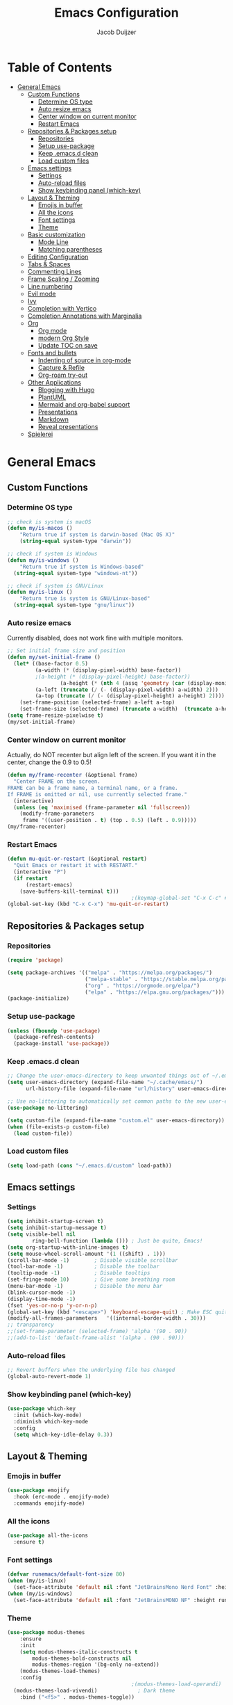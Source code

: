 #+TITLE: Emacs Configuration
#+AUTHOR: Jacob Duijzer

* Table of Contents
:PROPERTIES:
:TOC:      :include all :depth 4 :force (depth) :ignore (this) :local (nothing)
:END:
:CONTENTS:
- [[#general-emacs][General Emacs]]
  - [[#custom-functions][Custom Functions]]
    - [[#determine-os-type][Determine OS type]]
    - [[#auto-resize-emacs][Auto resize emacs]]
    - [[#center-window-on-current-monitor][Center window on current monitor]]
    - [[#restart-emacs][Restart Emacs]]
  - [[#repositories--packages-setup][Repositories & Packages setup]]
    - [[#repositories][Repositories]]
    - [[#setup-use-package][Setup use-package]]
    - [[#keep-emacsd-clean][Keep .emacs.d clean]]
    - [[#load-custom-files][Load custom files]]
  - [[#emacs-settings][Emacs settings]]
    - [[#settings][Settings]]
    - [[#auto-reload-files][Auto-reload files]]
    - [[#show-keybinding-panel-which-key][Show keybinding panel (which-key)]]
  - [[#layout--theming][Layout & Theming]]
    - [[#emojis-in-buffer][Emojis in buffer]]
    - [[#all-the-icons][All the icons]]
    - [[#font-settings][Font settings]]
    - [[#theme][Theme]]
  - [[#basic-customization][Basic customization]]
    - [[#mode-line][Mode Line]]
    - [[#matching-parentheses][Matching parentheses]]
  - [[#editing-configuration][Editing Configuration]]
  - [[#tabs--spaces][Tabs & Spaces]]
  - [[#commenting-lines][Commenting Lines]]
  - [[#frame-scaling--zooming][Frame Scaling / Zooming]]
  - [[#line-numbering][Line numbering]]
  - [[#evil-mode][Evil mode]]
  - [[#ivy][Ivy]]
  - [[#completion-with-vertico][Completion with Vertico]]
  - [[#completion-annotations-with-marginalia][Completion Annotations with Marginalia]]
  - [[#org][Org]]
    - [[#org-mode][Org mode]]
    - [[#modern-org-style][modern Org Style]]
    - [[#update-toc-on-save][Update TOC on save]]
  - [[#fonts-and-bullets][Fonts and bullets]]
    - [[#indenting-of-source-in-org-mode][Indenting of source in org-mode]]
    - [[#capture--refile][Capture & Refile]]
    - [[#org-roam-try-out][Org-roam try-out]]
  - [[#other-applications][Other Applications]]
    - [[#blogging-with-hugo][Blogging with Hugo]]
    - [[#plantuml][PlantUML]]
    - [[#mermaid-and-org-babel-support][Mermaid and org-babel support]]
    - [[#presentations][Presentations]]
    - [[#markdown][Markdown]]
    - [[#reveal-presentations][Reveal presentations]]
  - [[#spielerei][Spielerei]]
:END:

* General Emacs 
** Custom Functions
*** Determine OS type

#+BEGIN_SRC emacs-lisp
;; check is system is macOS
(defun my/is-macos ()
	"Return true if system is darwin-based (Mac OS X)"
	(string-equal system-type "darwin"))

;; check if system is Windows
(defun my/is-windows ()
	"Return true if system is Windows-based"
  (string-equal system-type "windows-nt"))

;; check if system is GNU/Linux
(defun my/is-linux ()
	"Return true is system is GNU/Linux-based"
  (string-equal system-type "gnu/linux"))
#+END_SRC

*** Auto resize emacs

Currently disabled, does not work fine with multiple monitors.

#+BEGIN_SRC emacs-lisp
;; Set initial frame size and position
(defun my/set-initial-frame ()
  (let* ((base-factor 0.5)
         (a-width (* (display-pixel-width) base-factor))
         ;(a-height (* (display-pixel-height) base-factor))
				 (a-height (* (nth 4 (assq 'geometry (car (display-monitor-attributes-list))))))
         (a-left (truncate (/ (- (display-pixel-width) a-width) 2)))
         (a-top (truncate (/ (- (display-pixel-height) a-height) 2))))
    (set-frame-position (selected-frame) a-left a-top)
    (set-frame-size (selected-frame) (truncate a-width)  (truncate a-height) t)))
(setq frame-resize-pixelwise t)
(my/set-initial-frame)
#+END_SRC

*** Center window on current monitor

Actually, do NOT recenter but align left of the screen. If you want it
in the center, change the 0.9 to 0.5!

#+BEGIN_SRC emacs-lisp
(defun my/frame-recenter (&optional frame)
  "Center FRAME on the screen.
FRAME can be a frame name, a terminal name, or a frame.
If FRAME is omitted or nil, use currently selected frame."
  (interactive)
  (unless (eq 'maximised (frame-parameter nil 'fullscreen))
    (modify-frame-parameters
     frame '((user-position . t) (top . 0.5) (left . 0.9)))))
(my/frame-recenter)
     #+END_SRC

*** Restart Emacs

#+BEGIN_SRC emacs-lisp
(defun mu-quit-or-restart (&optional restart)
  "Quit Emacs or restart it with RESTART."
  (interactive "P")
  (if restart
      (restart-emacs)
    (save-buffers-kill-terminal t)))
                                        ;(keymap-global-set "C-x C-c" #'mu-quit-or-restart)
(global-set-key (kbd "C-x C-x") 'mu-quit-or-restart)
#+END_SRC

** Repositories & Packages setup
*** Repositories

#+BEGIN_SRC emacs-lisp
(require 'package)

(setq package-archives '(("melpa" . "https://melpa.org/packages/")
                         ("melpa-stable" . "https://stable.melpa.org/packages/")
                         ("org" . "https://orgmode.org/elpa/")
                         ("elpa" . "https://elpa.gnu.org/packages/")))
(package-initialize)
#+END_SRC 

*** Setup use-package 

#+BEGIN_SRC emacs-lisp
(unless (fboundp 'use-package)
  (package-refresh-contents)
  (package-install 'use-package))
#+END_SRC

*** Keep .emacs.d clean 

#+BEGIN_SRC emacs-lisp
;; Change the user-emacs-directory to keep unwanted things out of ~/.emacs.d
(setq user-emacs-directory (expand-file-name "~/.cache/emacs/")
      url-history-file (expand-file-name "url/history" user-emacs-directory))

;; Use no-littering to automatically set common paths to the new user-emacs-directory
(use-package no-littering)

(setq custom-file (expand-file-name "custom.el" user-emacs-directory))
(when (file-exists-p custom-file)
  (load custom-file))
#+END_SRC

*** Load custom files

#+BEGIN_SRC emacs-lisp
(setq load-path (cons "~/.emacs.d/custom" load-path))
#+END_SRC

** Emacs settings
*** Settings
#+BEGIN_SRC emacs-lisp
(setq inhibit-startup-screen t)
(setq inhibit-startup-message t)
(setq visible-bell nil
	    ring-bell-function (lambda ())) ; Just be quite, Emacs!
(setq org-startup-with-inline-images t)
(setq mouse-wheel-scroll-amount '(1 ((shift) . 1)))
(scroll-bar-mode -1)        ; Disable visible scrollbar
(tool-bar-mode -1)          ; Disable the toolbar
(tooltip-mode -1)           ; Disable tooltips
(set-fringe-mode 10)        ; Give some breathing room
(menu-bar-mode -1)          ; Disable the menu bar
(blink-cursor-mode -1)
(display-time-mode -1)
(fset 'yes-or-no-p 'y-or-n-p)
(global-set-key (kbd "<escape>") 'keyboard-escape-quit) ; Make ESC quit prompts
(modify-all-frames-parameters	'((internal-border-width . 30)))	
;; transparency
;;(set-frame-parameter (selected-frame) 'alpha '(90 . 90))
;;(add-to-list 'default-frame-alist '(alpha . (90 . 90)))
#+END_SRC

*** Auto-reload files

#+BEGIN_SRC emacs-lisp
;; Revert buffers when the underlying file has changed
(global-auto-revert-mode 1)
#+END_SRC

*** Show keybinding panel (which-key)

#+BEGIN_SRC emacs-lisp
(use-package which-key
  :init (which-key-mode)
  :diminish which-key-mode
  :config
  (setq which-key-idle-delay 0.3))
#+END_SRC

** Layout & Theming
*** Emojis in buffer

#+BEGIN_SRC emacs-lisp
(use-package emojify
  :hook (erc-mode . emojify-mode)
  :commands emojify-mode)
#+END_SRC

*** All the icons

#+BEGIN_SRC emacs-lisp
(use-package all-the-icons
  :ensure t)
#+END_SRC

*** Font settings

#+BEGIN_SRC emacs-lisp
(defvar runemacs/default-font-size 80)
(when (my/is-linux)
  (set-face-attribute 'default nil :font "JetBrainsMono Nerd Font" :height runemacs/default-font-size))
(when (my/is-windows)
  (set-face-attribute 'default nil :font "JetBrainsMONO NF" :height runemacs/default-font-size))
#+END_SRC

*** Theme

#+BEGIN_SRC emacs-lisp
(use-package modus-themes
	:ensure
	:init
	(setq modus-themes-italic-constructs t
        modus-themes-bold-constructs nil
        modus-themes-region '(bg-only no-extend))
	(modus-themes-load-themes)
	:config
                                        ;(modus-themes-load-operandi)            ; Light theme
  (modus-themes-load-vivendi)             ; Dark theme
	:bind ("<f5>" . modus-themes-toggle))
#+END_SRC

** Basic customization

#+BEGIN_SRC emacs-lisp
(setq display-time-format "%l:%M %p %b %y"
      display-time-default-load-average nil)
#+END_SRC

#+BEGIN_SRC emacs-lisp
(use-package diminish)
#+END_SRC

*** Mode Line

#+BEGIN_SRC emacs-lisp
(use-package mood-line
  :config (mood-line-mode))
#+END_SRC

*** Matching parentheses

#+BEGIN_SRC emacs-lisp
(use-package paren
  :config
  (set-face-background 'show-paren-match (face-background 'default))
  (set-face-foreground 'show-paren-match "#FF8E0D")
  (set-face-attribute 'show-paren-match nil :weight 'bold)
  (show-paren-mode 1))
#+END_SRC

** Editing Configuration
** Tabs & Spaces

#+BEGIN_SRC emacs-lisp
                                        ; set tab with to 2 spaces
(setq-default tab-width 2)
(setq-default evil-shift-width tab-width)

                                        ;use spaces, not tabs
(setq-default indent-tabs-mode nil)
#+END_SRC

** Commenting Lines

#+BEGIN_SRC emacs-lisp
(use-package evil-nerd-commenter
  :bind ("M-/" . evilnc-comment-or-uncomment-lines))
#+END_SRC

** Frame Scaling / Zooming
Keybindings are: C+M+- and C+M++.

#+BEGIN_SRC emacs-lisp
(use-package default-text-scale
  :defer 1
  :config
  (default-text-scale-mode))
(global-set-key (kbd "C-M-+") 'default-text-scale-increase)
(global-set-key (kbd "C-M--") 'default-text-scale-decrease)
#+END_SRC

** Line numbering
#+BEGIN_SRC emacs-lisp
(defun cc/toggle-line-numbering ()
  "Toggle line numbering between absolute and relative."
  (interactive)
  (if (eq display-line-numbers 'relative)
      (setq display-line-numbers t)
    (setq display-line-numbers 'relative)))
;; toggle line numbers
(global-set-key (kbd "C-c C-l") 'display-line-numbers-mode)
;; toggle normal vs relative line numbers
(global-set-key (kbd "C-c l") 'cc/toggle-line-numbering)
#+END_SRC

** Evil mode

#+BEGIN_SRC emacs-lisp
;; evil mode
(setq evil-want-keybinding nil)
(use-package evil
  :ensure t
  :init
  ;; have no modes shadow evil maps this has to be before evil gets initialized
  (advice-add 'evil-make-overriding-map :override #'ignore)
  (setq evil-intercept-maps nil)

  ;; visual line mode respect has to be set before
  (setq evil-respect-visual-line-mode t)
  (setq evil-want-C-u-scroll t)

  ;; enable evil
  (evil-mode 1)

  ;; custom keybindings
  (setq my-leader (kbd "SPC"))
  (define-key evil-motion-state-map my-leader nil)
  (defvar my-leader-map (make-sparse-keymap) "Keymap for 'leader key' shortcuts.")
  (evil-define-key 'normal (current-global-map) my-leader my-leader-map)
  (evil-define-key 'mortion (current-global-map) my-leader my-leader-map)
  (evil-ex-define-cmd "q" 'kill-this-buffer)
  (evil-ex-define-cmd "quit" 'evil-quit)
  )
#+END_SRC

** Ivy

#+BEGIN_SRC emacs-lisp
(use-package ivy :demand
  :ensure t
  :init
  (ivy-mode 1)
  :diminish ivy-mode

  :config
  (setq ivy-use-virtual-buffers t
		    ivy-display-style 'plain
		    ivy-count-format "%d/%d ")
  ;;bindings
  (define-key my-leader-map "b" 'ivy-switch-buffer)
  )
#+END_SRC

** Completion with Vertico

#+BEGIN_SRC emacs-lisp
(defun dw/minibuffer-backward-kill (arg)
  "When minibuffer is completing a file name delete up to parent
folder, otherwise delete a word"
  (interactive "p")
  (if minibuffer-completing-file-name
      ;; Borrowed from https://github.com/raxod502/selectrum/issues/498#issuecomment-803283608
      (if (string-match-p "/." (minibuffer-contents))
          (zap-up-to-char (- arg) ?/)
        (delete-minibuffer-contents))
    (backward-kill-word arg)))

(use-package vertico
  :bind (:map vertico-map
              ("C-j" . vertico-next)
              ("C-k" . vertico-previous)
              ("C-f" . vertico-exit)
              :map minibuffer-local-map
              ("M-h" . dw/minibuffer-backward-kill))
  :custom
  (vertico-cycle t)
  :custom-face
  (vertico-current ((t (:background "#3a3f5a"))))
  :init
  (vertico-mode))
#+END_SRC

** Completion Annotations with Marginalia

#+BEGIN_SRC emacs-lisp
(use-package marginalia
  :after vertico
  :custom
  (marginalia-annotators '(marginalia-annotators-heavy marginalia-annotators-light nil))
  :init
  (marginalia-mode))
#+END_SRC

#+RESULTS:

** Org
*** Org mode

#+BEGIN_SRC emacs-lisp
(use-package org
  :ensure t
  :defer t
  :config
  (define-key org-mode-map
    (kbd "RET") 'org-return-indent)
  ;; org-mode keybindings
  (evil-define-key 'normal org-mode-map
    (kbd "TAB") 'org-cycle
    (concat my-leader "c") 'org-ctrl-c-ctrl-c
    (concat my-leader "t") 'org-todo
    (concat my-leader "oa") '(lambda () (interactive) (org-agenda-file-to-front) (org-agenda))
    (concat my-leader "oA") 'org-archive-to-archive-sibling
    (concat my-leader "on") 'org-narrow-to-subtree
    (concat my-leader "ow") 'widen
    (concat my-leader "ot") 'org-time-stamp
    "gx" 'org-open-at-point)
  ;; add plantuml mode
  (add-to-list
   'org-src-lang-modes '("plantuml" . plantuml))

  ;; org-mode bindings that should work in visual mode
  (evil-define-key 'motion org-mode-map
    (concat my-leader "ol") 'org-insert-link
    (concat my-leader "os") 'org-store-link)
  ;; org agenda keybindings
  (evil-define-key 'normal org-agenda-mode-map
    (concat my-leader "t") 'org-agenda-todo
    (concat my-leader "r") 'org-agenda-redo
    (concat my-leader "oA") 'org-agenda-archive-to-archive-sibling)

  ;;settings
  (add-hook 'org-mode-hook 'auto-fill-mode)
  (add-hook 'org-mode-hook (lambda () (interactive)
                             (setq indent-tabs-mode nil)))
  (setq org-hide-leading-stars t
        org-tags-column 0
        org-agenda-tags-column 0
        org-archive-reversed-order t
        org-ellipsis " …")
  ;; truncate and wrap chars; org only makes display table on load when ellipsis is set, but that's
  ;; too late for adding custom glyphs, so make it ourselves
  (unless org-display-table
    (setq org-display-table (make-display-table)))
  (set-display-table-slot org-display-table 'truncation ?…)
  (set-display-table-slot org-display-table 'wrap ?…)

  ;; prevent org mode from repositioning the screen after (un)folding
  (remove-hook 'org-cycle-hook
               #'org-optimize-window-after-visibility-change))

;; Always redisplay inline images after executing SRC block
(eval-after-load 'org
  (add-hook 'org-babel-after-execute-hook 'org-redisplay-inline-images))
#+END_SRC

*** modern Org Style

#+BEGIN_SRC emacs-lisp
                                        ;(modus-themes-load-operandi)
(dolist (face '(window-divider
                window-divider-first-pixel
                window-divider-last-pixel))
  (face-spec-reset-face face)
  (set-face-foreground face (face-attribute 'default :background)))
(set-face-background 'fringe (face-attribute 'default :background))

(setq
 ;; Edit settings
 org-auto-align-tags nil
 org-tags-column 0
 org-catch-invisible-edits 'show-and-error
 org-special-ctrl-a/e t
 org-insert-heading-respect-content t

 ;; Org styling, hide markup etc.
 org-hide-emphasis-markers t
 org-pretty-entities t
 org-ellipsis "…"

 ;; Agenda styling
 org-agenda-block-separator ?─
 org-agenda-time-grid
 '((daily today require-timed)
   (800 1000 1200 1400 1600 1800 2000)
   " ┄┄┄┄┄ " "┄┄┄┄┄┄┄┄┄┄┄┄┄┄┄")
 org-agenda-current-time-string
 "⭠ now ─────────────────────────────────────────────────")

;; Enable org-modern-mode
(add-hook 'org-mode-hook #'org-modern-mode)
(add-hook 'org-agenda-finalize-hook #'org-modern-agenda)
#+END_SRC

#+RESULTS:

*** Update TOC on save

#+BEGIN_SRC emacs-lisp
(use-package org-make-toc
  :hook (org-mode . org-make-toc-mode))
#+END_SRC

#+RESULTS:

** Fonts and bullets

#+BEGIN_SRC emacs-lisp
                                        ;(use-package org-superstar
                                        ;  :after org
                                        ;  :hook (org-mode . org-superstar-mode)
                                        ;  :custom
                                        ;  ;; (org-superstar-remove-leading-stars t)
                                        ;  (org-superstar-headline-bullets-list '("◉" "○" "●" "○" "●" "○" "●")))
                                        ;
;;; Replace list hyphen with dot
;;; (font-lock-add-keywords 'org-mode
;;;                         '(("^ *\\([-]\\) "
;;;                             (0 (prog1 () (compose-region (match-beginning 1) (match-end 1) "•"))))))
                                        ;
;;; Increase the size of various headings
                                        ;(set-face-attribute 'org-document-title nil :font "JetBrainsMono Nerd Font" :weight 'bold :height 1.3)
                                        ;(dolist (face '((org-level-1 . 1.2)
                                        ;                (org-level-2 . 1.1)
                                        ;                (org-level-3 . 1.05)
                                        ;                (org-level-4 . 1.0)
                                        ;                (org-level-5 . 1.1)
                                        ;                (org-level-6 . 1.1)
                                        ;                (org-level-7 . 1.1)
                                        ;                (org-level-8 . 1.1)))
                                        ;  (set-face-attribute (car face) nil :font "JetBrainsMono Nerd Font" :weight 'medium :height (cdr face)))
                                        ;
;;; Make sure org-indent face is available
                                        ;(require 'org-indent)
                                        ;
;;; Ensure that anything that should be fixed-pitch in Org files appears that way
                                        ;(set-face-attribute 'org-block nil :foreground nil :inherit 'fixed-pitch)
                                        ;(set-face-attribute 'org-table nil  :inherit 'fixed-pitch)
                                        ;(set-face-attribute 'org-formula nil  :inherit 'fixed-pitch)
                                        ;(set-face-attribute 'org-code nil   :inherit '(shadow fixed-pitch))
                                        ;(set-face-attribute 'org-indent nil :inherit '(org-hide fixed-pitch))
                                        ;(set-face-attribute 'org-verbatim nil :inherit '(shadow fixed-pitch))
                                        ;(set-face-attribute 'org-special-keyword nil :inherit '(font-lock-comment-face fixed-pitch))
                                        ;(set-face-attribute 'org-meta-line nil :inherit '(font-lock-comment-face fixed-pitch))
                                        ;(set-face-attribute 'org-checkbox nil :inherit 'fixed-pitch)
                                        ;
;;; Get rid of the background on column views
                                        ;(set-face-attribute 'org-column nil :background nil)
                                        ;(set-face-attribute 'org-column-title nil :background nil)
#+END_SRC

*** Indenting of source in org-mode

#+BEGIN_SRC emacs-lisp
(setq org-src-preserve-indentation nil 
      org-edit-src-content-indentation 0)
#+END_SRC

*** Capture & Refile

#+BEGIN_SRC emacs-lisp
(setq org-default-notes-file "~/Documents/Notes/inbox.org")
(setq org-reverse-note-order nil)
(setq org-refile-use-outline-path 'file)
(setq org-outline-path-complete-in-steps nil)
(setq org-refile-allow-creating-parent-nodes (quote confirm))
(setq org-blank-before-new-entry nil)
(setq org-refile-use-cache nil)
(setq org-refile-targets '((("~/Documents/Notes/inbox.org"
                             "~/Documents/Notes/personal.org"
                             "~/Documents/Notes/farmtrace.org"
                             "~/Documents/Notes/itcare.org"
                             "~/Documents/Notes/rockstars.org") . (:maxlevel . 3))))

(global-set-key (kbd "C-c c") 'org-capture)

(setq org-capture-templates
      (quote (
				      ("t" "Todo" entry (file+datetree org-default-notes-file)
						   "* TODO %? %U" :empty-lines 1) 
              ("n" "Note" entry (file+datetree org-default-notes-file)
	       		   "* NOTE %? %U" :empty-lines 1)
	            ("m" "Meeting" entry (file+datetree org-default-notes-file)
						   "* MEETING %? %U\n  With: \n" :empty-lines 1)
              ("s" "Standup" entry (file+datetree org-default-notes-file)
						   "* STANDUP %U\n Team: %?\n\n*** Yesterday\n\n*** Today\n\n*** Impediments\n\n" :prepend t :empty-lines 1)

	            ))) 
#+END_SRC

*** Org-roam try-out
Based on the videos of [[https://www.youtube.com/watch?v=YxgA5z2R08I][System Crafters]].

#+BEGIN_SRC emacs-lisp
(use-package org-roam
	:ensure t
	:init
	(setq org-roam-v2-ack t)
  :hook
  (after-init . org-roam-mode)
	:custom
	(org-roam-directory "~/Documents/org/org-roam")
	(org-roam-completion-everywhere t)
	;;(org-roam-capture-templates
	;; '(
  ;;   ("d" "default" plain "%?"
  ;;    :if-new (file+head "personal/%<%Y%m%d%H%M%S>-${slug}.org" "#+title: ${title}\n#+date: %<%Y-%m-%d %a %R>\n#+startup: showall\n\n")
	;;		:unarrowed t)
	;;	 ("c" "Contact" plain
  ;;    "* Details \n\n- Name: ${name}\n- Email: \n- Phone: \n\n* Information"
  ;;    :if-new (file+head "work/${project}/contacts/%<%Y%m%d%H%M%S>-${slug}.org" "#+title: ${title}\n#+date: %<%Y-%m-%d %a %R>\n#+filetags: contacts\n#+startup: showall\n\n")
	;;		:unarrowed t)
  ;;   ("m" "Meeting" plain
  ;;    "* Meeting ${subject}\nWith: ${with}\n\n%?"
  ;;    :if-new (file+head "work/${project}/meetings/%<%Y%m%d%H%M%S>-${slug}.org" "#+title: ${title}\n#+date: %<%Y-%m-%d %a %R>\n#+filetags: contacts\n#+startup: showall\n\n")
	;;		:unarrowed t)
	;;   ))
  (org-roam-dailies-directory "~/Documents/org/org-daily/")
  ;;(org-roam-dailies-capture-templates
  ;;   '(("d" "default" entry
  ;;      #'org-roam-capture--get-point
  ;;      "* %?"
  ;;      :file-name "Journal/%<%Y-%m-%d>"
  ;;      :head "#+title: %<%Y-%m-%d %a>\n\n[[roam:%<%Y-%B>]]\n\n")
  ;;     ("t" "Task" entry
  ;;      #'org-roam-capture--get-point
  ;;      "* TODO %?\n  %U\n  %a\n  %i"
  ;;      :file-name "Journal/%<%Y-%m-%d>"
  ;;      :olp ("Tasks")
  ;;      :empty-lines 1
  ;;      :head "#+title: %<%Y-%m-%d %a>\n\n[[roam:%<%Y-%B>]]\n\n")
  ;;     ("j" "journal" entry
  ;;      #'org-roam-capture--get-point
  ;;      "* %<%I:%M %p> - Journal  :journal:\n\n%?\n\n"
  ;;      :file-name "Journal/%<%Y-%m-%d>"
  ;;      :olp ("Log")
  ;;      :head "#+title: %<%Y-%m-%d %a>\n\n[[roam:%<%Y-%B>]]\n\n")
  ;;     ("l" "log entry" entry
  ;;      #'org-roam-capture--get-point
  ;;      "* %<%I:%M %p> - %?"
  ;;      :file-name "Journal/%<%Y-%m-%d>"
  ;;      :olp ("Log")
  ;;      :head "#+title: %<%Y-%m-%d %a>\n\n[[roam:%<%Y-%B>]]\n\n")
  ;;     ("m" "meeting" entry
  ;;      #'org-roam-capture--get-point
  ;;      "* %<%I:%M %p> - %^{Meeting Title}  :meetings:\n\n%?\n\n"
  ;;      :file-name "Journal/%<%Y-%m-%d>"
  ;;      :olp ("Log")
  ;;      :head "#+title: %<%Y-%m-%d %a>\n\n[[roam:%<%Y-%B>]]\n\n")))
  :bind (
         ("C-c n l"   . org-roam)
         ("C-c n f"   . org-roam-find-file)
         ("C-c n d"   . org-roam-dailies-find-date)
         ("C-c n c"   . org-roam-dailies-capture-today)
         ("C-c n C r" . org-roam-dailies-capture-tomorrow)
         ("C-c n t"   . org-roam-dailies-find-today)
         ("C-c n y"   . org-roam-dailies-find-yesterday)
         ("C-c n r"   . org-roam-dailies-find-tomorrow)
         ("C-c n g"   . org-roam-graph)
	       :map org-mode-map
	       ("C-M-i" . completion-at-point))
  :config
  (org-roam-setup))
#+END_SRC

#+RESULTS:
: completion-at-point

** Other Applications
*** Blogging with Hugo

#+BEGIN_SRC emacs-lisp
;; Github Flavored Markdown exporter for Org Mode
(use-package ox-gfm
  :ensure t
  :after org
  :config
  (eval-after-load "org"
    '(require 'ox-gfm nil t))
  )
(use-package ox-hugo
  :ensure t
  :after ox)
#+END_SRC

*** PlantUML

#+BEGIN_SRC emacs-lisp
(use-package plantuml-mode
  :ensure t
  :config
  (setq plantuml-jar-path "/usr/share/java/plantuml/plantuml.jar")
  (setq plantuml-default-exec-mode 'jar)
  (add-to-list 'auto-mode-alist '("\\.plantuml\\'" . plantuml-mode))
  (add-to-list 'auto-mode-alist '("\\.pu\\'" . plantuml-mode))
  (add-to-list 'auto-mode-alist '("\\.puml\\'" . plantuml-mode))
  (setq plantuml-output-type "png"))

(setq org-plantuml-jar-path (expand-file-name "/usr/share/java/plantuml/plantuml.jar"))
(org-babel-do-load-languages 'org-babel-load-languages '((plantuml .t)))
(with-eval-after-load 'ox-hugo
  (add-to-list 'org-hugo-special-block-type-properties '("mermaid" . (:raw t))))
#+END_SRC

*** Mermaid and org-babel support

#+BEGIN_SRC emacs-lisp
(use-package ob-mermaid
  :ensure t)

;;  (defun mermaid/post-init-org ()
;;      (spacemacs|use-package-add-hook org
;;          :post-config (add-to-list 'org-babel-load-languages '(mermaid . t))))

;;  (defun mermaid/init-ob-mermaid ()
;;      (use-package ob-mermaid))

(setq ob-mermaid-cli-path "/usr/bin/mmdc")
#+END_SRC

#+BEGIN_SRC emacs-lisp
(use-package format-all
  :preface
  (defun ian/format-code ()
    "Auto-format whole buffer."
    (interactive)
    (if (derived-mode-p 'prolog-mode)
        (prolog-indent-buffer)
      (format-all-buffer)))
  :config
  (global-set-key (kbd "M-F") #'ian/format-code)
  (add-hook 'prog-mode-hook #'format-all-ensure-formatter))
#+END_SRC

*** Presentations
   
org-present is the package I use for giving presentations in Emacs. I like it because it's simple and allows me to customize the display of it pretty easily.

#+BEGIN_SRC emacs-lisp
(defun dw/org-present-prepare-slide ()
  (org-overview)
  (org-show-entry)
  (org-show-children))

(defun dw/org-present-hook ()
  (setq-local face-remapping-alist '((default (:height 1.5) variable-pitch)
                                     (header-line (:height 4.5) variable-pitch)
                                     (org-code (:height 1.55) org-code)
                                     (org-verbatim (:height 1.55) org-verbatim)
                                     (org-block (:height 1.25) org-block)
                                     (org-block-begin-line (:height 0.7) org-block)))
  (setq header-line-format " ")
  (org-display-inline-images)
  (dw/org-present-prepare-slide))

(defun dw/org-present-quit-hook ()
  (setq-local face-remapping-alist '((default variable-pitch default)))
  (setq header-line-format nil)
  (org-present-small)
  (org-remove-inline-images))

(defun dw/org-present-prev ()
  (interactive)
  (org-present-prev)
  (dw/org-present-prepare-slide))

(defun dw/org-present-next ()
  (interactive)
  (org-present-next)
  (dw/org-present-prepare-slide))

(use-package org-present
  :bind (:map org-present-mode-keymap
              ("C-c C-j" . dw/org-present-next)
              ("C-c C-k" . dw/org-present-prev))
  :hook ((org-present-mode . dw/org-present-hook)
         (org-present-mode-quit . dw/org-present-quit-hook)))
#+END_SRC

*** Markdown

#+BEGIN_SRC emacs-lisp
(use-package markdown-mode
  ;; :straight t
  :mode "\\.md\\'"
  :config
  (setq markdown-command "marked")
  (defun dw/set-markdown-header-font-sizes ()
    (dolist (face '((markdown-header-face-1 . 1.2)
                    (markdown-header-face-2 . 1.1)
                    (markdown-header-face-3 . 1.0)
                    (markdown-header-face-4 . 1.0)
                    (markdown-header-face-5 . 1.0)))
      (set-face-attribute (car face) nil :weight 'normal :height (cdr face))))

  (defun dw/markdown-mode-hook ()
    (dw/set-markdown-header-font-sizes))

  (add-hook 'markdown-mode-hook 'dw/markdown-mode-hook))
#+END_SRC

*** Reveal presentations

#+BEGIN_SRC emacs-lisp
;; Reveal.js + Org mode
(require 'ox-reveal)
(setq org-reveal-root "file:///home/jacob/projects/github/presentations/reveal.js")
(setq org-reveal-title-slide nil)
#+END_SRC

#+BEGIN_SRC emacs-lisp
;;(add-to-list 'load-path "~/.sonic-pi.el/")
;;(require 'sonic-pi)
;;(setq sonic-pi-path "/home/jacob/projects/others/sonic-pi/") ; Must end with "/"
;;
;;;; Optionally define a hook
;;(add-hook 'sonic-pi-mode-hook
;;          (lambda ()
;;            ;; This setq can go here instead if you wish
;;            (setq sonic-pi-path "/home/jacob/projects/others/sonic-pi/")
;;            (define-key ruby-mode-map "\C-c\C-b" 'sonic-pi-stop-all)))
#+END_SRC

** Spielerei

#+BEGIN_SRC emacs-lisp
;;(use-package mood-line
;;  :config (mood-line-mode))
#+END_SRC



